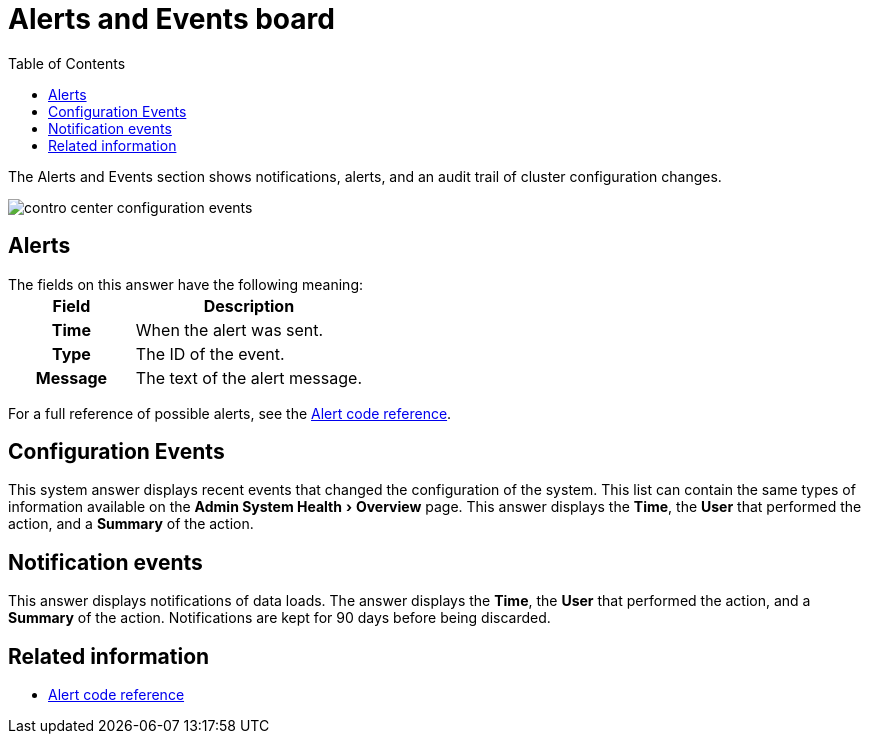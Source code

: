 = Alerts and Events board
:experimental:
:last_updated: 11/18/2019
:toc: false

The Alerts and Events section shows notifications, alerts, and an audit trail of cluster configuration changes.


image::contro_center_configuration_events.png[]

== Alerts

The fields on this answer have the following meaning:+++<table>++++++<colgroup>++++++<col style="width:35%">++++++</col>+++
     +++<col style="width:65%">++++++</col>++++++</colgroup>+++
     +++<tr>++++++<th>+++Field+++</th>+++
        +++<th>+++Description+++</th>++++++</tr>+++
     +++<tr>++++++<th>+++Time+++</th>+++
        +++<td>+++When the alert was sent.+++</td>++++++</tr>+++
     +++<tr>++++++<th>+++Type+++</th>+++
        +++<td>+++The ID of the event.+++</td>++++++</tr>+++
     +++<tr>++++++<th>+++Message+++</th>+++
        +++<td>+++The text of the alert message.+++</td>++++++</tr>++++++</table>+++

For a full reference of possible alerts, see the xref:alerts-reference.adoc#[Alert code reference].

== Configuration Events

This system answer displays recent events that changed the configuration of the system.
This list can contain the same types of information available on the menu:Admin System Health[Overview] page.
This answer displays the *Time*, the *User* that performed the action, and a *Summary* of the action.

== Notification events

This answer displays notifications of data loads.
The answer displays the *Time*, the *User* that performed the action, and a *Summary* of the action.
Notifications are kept for 90 days before being discarded.

== Related information

* xref:alerts-reference.adoc#[Alert code reference]
